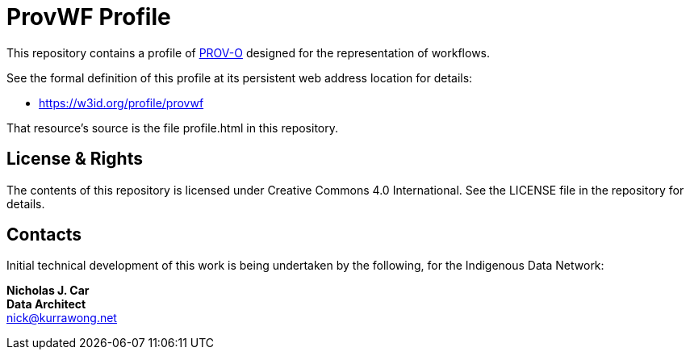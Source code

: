 = ProvWF Profile

This repository contains a profile of https://www.w3.org/TR/dx-prof/[PROV-O] designed for the representation of workflows.

See the formal definition of this profile at its persistent web address location for details:

* https://w3id.org/profile/provwf

That resource's source is the file profile.html in this repository.


== License & Rights

The contents of this repository is licensed under Creative Commons 4.0 International. See the LICENSE file in the repository for details.


== Contacts

Initial technical development of this work is being undertaken by the following, for the Indigenous Data Network:

**Nicholas J. Car** +
*Data Architect* +
nick@kurrawong.net  
